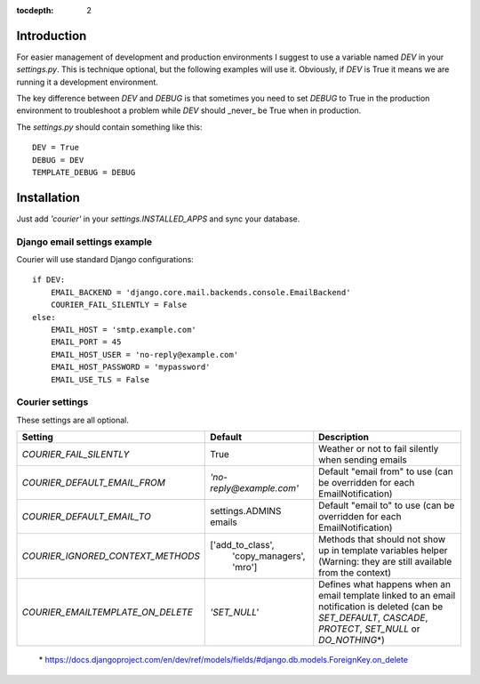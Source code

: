 :tocdepth: 2

.. _installation:

Introduction
============

For easier management of development and production environments I suggest to 
use a variable named `DEV` in your `settings.py`. This is technique optional, 
but the following examples will use it. Obviously, if `DEV` is True it means 
we are running it a development environment.

The key difference between `DEV` and `DEBUG` is that sometimes you need to set
`DEBUG` to True in the production environment to troubleshoot a problem while 
`DEV` should _never_ be True when in production.

The `settings.py` should contain something like this::

    DEV = True
    DEBUG = DEV
    TEMPLATE_DEBUG = DEBUG


Installation
============

Just add `'courier'` in your `settings.INSTALLED_APPS` and sync your database.

Django email settings example
-----------------------------

Courier will use standard Django configurations::

    if DEV:
        EMAIL_BACKEND = 'django.core.mail.backends.console.EmailBackend'
        COURIER_FAIL_SILENTLY = False
    else:
        EMAIL_HOST = 'smtp.example.com'
        EMAIL_PORT = 45
        EMAIL_HOST_USER = 'no-reply@example.com'
        EMAIL_HOST_PASSWORD = 'mypassword'
        EMAIL_USE_TLS = False


Courier settings
----------------

These settings are all optional.

+-----------------------------------+----------------------------+----------------------------------------------------------------------------+
| Setting                           | Default                    | Description                                                                |
+===================================+============================+============================================================================+
| `COURIER_FAIL_SILENTLY`           | True                       | Weather or not to fail silently when sending emails                        |
+-----------------------------------+----------------------------+----------------------------------------------------------------------------+
| `COURIER_DEFAULT_EMAIL_FROM`      | `'no-reply@example.com'`   | Default "email from" to use (can be overridden for each EmailNotification) |
+-----------------------------------+----------------------------+----------------------------------------------------------------------------+
| `COURIER_DEFAULT_EMAIL_TO`        | settings.ADMINS emails     | Default "email to" to use (can be overridden for each EmailNotification)   |
+-----------------------------------+----------------------------+----------------------------------------------------------------------------+
| `COURIER_IGNORED_CONTEXT_METHODS` | ['add_to_class',           | Methods that should not show up in template variables helper (Warning:     |
|                                   |   'copy_managers', 'mro']  | they are still available from the context)                                 |
+-----------------------------------+----------------------------+----------------------------------------------------------------------------+
| `COURIER_EMAILTEMPLATE_ON_DELETE` | `'SET_NULL'`               | Defines what happens when an email template linked to an email             |
|                                   |                            | notification is deleted (can be `SET_DEFAULT`, `CASCADE`, `PROTECT`,       |
|                                   |                            | `SET_NULL` or `DO_NOTHING`\*)                                              |
+-----------------------------------+----------------------------+----------------------------------------------------------------------------+

 \* https://docs.djangoproject.com/en/dev/ref/models/fields/#django.db.models.ForeignKey.on_delete
